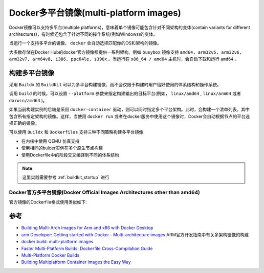 .. _docker_multi-platform_images:

=========================================
Docker多平台镜像(multi-platform images)
=========================================

Docker镜像可以支持多平台(multiple platforms)，意味着单个镜像可能包含针对不同架构的变体(contain variants for different architectures)，有时候还包含了针对不同的操作系统(例如Windows)的变体。

当运行一个支持多平台的镜像， ``docker`` 会自动选择匹配你的OS和架构的镜像。

大多数存储在Docker Hub的docker官方镜像都提供一系列架构。例如 ``busybox`` 镜像支持 ``amd64, arm32v5, arm32v6, arm32v7, arm64v8, i386, ppc64le, s390x`` 。当运行在 ``x86_64 / amd64`` 主机时，会自动下载和运行 ``amd64`` 。

构建多平台镜像
===============

采用 ``Buildx`` 的 ``BuildKit`` 可以为多平台构建镜像，而不会仅限于构建时用户恰好使用的体系结构和操作系统。

调用 ``build`` 的时候，可以设置 ``--platform`` 参数来指定构建输出的目标平台(例如， ``linux/amd64`` , ``linux/arm64`` 或者 ``darwin/amd64`` )。

如果当前构建实例的后端是采用 ``docker-container`` 驱动，则可以同时指定多个平台架构。此时，会构建一个清单列表，其中包含所有指定架构的镜像。这样，当使用 ``docker run`` 或者在docker服务中使用这个镜像时，Docker会自动根据节点的平台选择正确的镜像。

可以使用 ``Buildx`` 和 ``Dockerfiles`` 支持三种不同策略构建多平台镜像:

- 在内核中使用 QEMU 仿真支持
- 使用相同的bulder实例在多个原生节点构建
- 使用Dockerfile中的阶段交叉编译到不同的体系结构

.. note::

   这里实践需要参考 :ref:`buildkit_startup` 进行

.. _docker_official_multi-platform_images:

Docker官方多平台镜像(Docker Official Images Architectures other than amd64)
----------------------------------------------------------------------------

官方镜像的Dockerfile格式使用类似如下:


参考
======

- `Building Multi-Arch Images for Arm and x86 with Docker Desktop <https://www.docker.com/blog/multi-arch-images/>`_
- `arm Developer: Getting started with Docker - Multi-architecture images <https://developer.arm.com/documentation/102475/0100/Multi-architecture-images>`_ ARM官方开发指南中有关多架构镜像的构建
- `docker build: multi-platform images <https://docs.docker.com/build/building/multi-platform/>`_
- `Faster Multi-Platform Builds: Dockerfile Cross-Compilation Guide <https://www.docker.com/blog/faster-multi-platform-builds-dockerfile-cross-compilation-guide/>`_
- `Multi-Platform Docker Builds <https://www.docker.com/blog/multi-platform-docker-builds/>`_
- `Building Multiplatform Container Images the Easy Way <https://blog.container-solutions.com/building-multiplatform-container-images>`_
